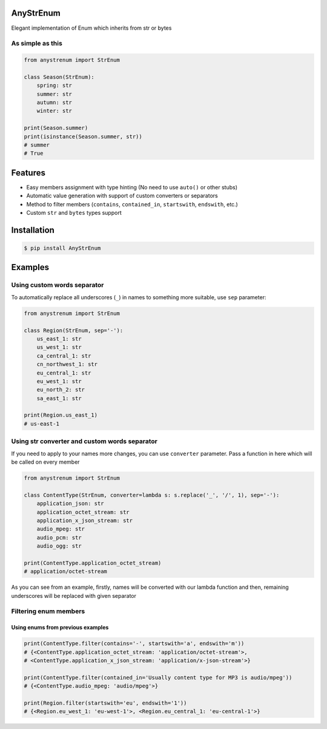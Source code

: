 
AnyStrEnum
==========


.. image:: https://img.shields.io/badge/Python%203.7-blue.svg
   :target: https://python.org
   :alt: Python 3.7
 

.. image:: https://img.shields.io/pypi/v/AnyStrEnum.svg
   :target: https://pypi.python.org/pypi/AnyStrEnum
   :alt: PyPi Package Version


Elegant implementation of Enum which inherits from str or bytes

As simple as this
-----------------

.. code-block:: python

   from anystrenum import StrEnum

   class Season(StrEnum):
       spring: str
       summer: str
       autumn: str
       winter: str

   print(Season.summer)
   print(isinstance(Season.summer, str))
   # summer
   # True

Features
========


* Easy members assignment with type hinting (No need to use ``auto()`` or other stubs)
* Automatic value generation with support of custom converters or separators
* Method to filter members (\ ``contains``\ , ``contained_in``\ , ``startswith``\ , ``endswith``\ , etc.)
* Custom ``str`` and ``bytes`` types support

Installation
============

.. code-block:: bash

   $ pip install AnyStrEnum

Examples
========

Using custom words separator
----------------------------

To automatically replace all underscores (\ ``_``\ ) in names to something more suitable, use ``sep`` parameter:

.. code-block:: python

   from anystrenum import StrEnum

   class Region(StrEnum, sep='-'):
       us_east_1: str
       us_west_1: str
       ca_central_1: str
       cn_northwest_1: str
       eu_central_1: str
       eu_west_1: str
       eu_north_2: str
       sa_east_1: str

   print(Region.us_east_1)
   # us-east-1

Using str converter and custom words separator
----------------------------------------------

If you need to apply to your names more changes, you can use ``converter`` parameter. Pass a function in here which will be called on every member

.. code-block:: python

   from anystrenum import StrEnum

   class ContentType(StrEnum, converter=lambda s: s.replace('_', '/', 1), sep='-'):
       application_json: str
       application_octet_stream: str
       application_x_json_stream: str
       audio_mpeg: str
       audio_pcm: str
       audio_ogg: str

   print(ContentType.application_octet_stream)
   # application/octet-stream

As you can see from an example, firstly, names will be converted with our lambda function and then, 
remaining underscores will be replaced with given separator

Filtering enum members
----------------------

Using enums from previous examples
##################################

.. code-block:: python

   print(ContentType.filter(contains='-', startswith='a', endswith='m'))
   # {<ContentType.application_octet_stream: 'application/octet-stream'>, 
   # <ContentType.application_x_json_stream: 'application/x-json-stream'>}

   print(ContentType.filter(contained_in='Usually content type for MP3 is audio/mpeg'))
   # {<ContentType.audio_mpeg: 'audio/mpeg'>}

   print(Region.filter(startswith='eu', endswith='1'))
   # {<Region.eu_west_1: 'eu-west-1'>, <Region.eu_central_1: 'eu-central-1'>}
